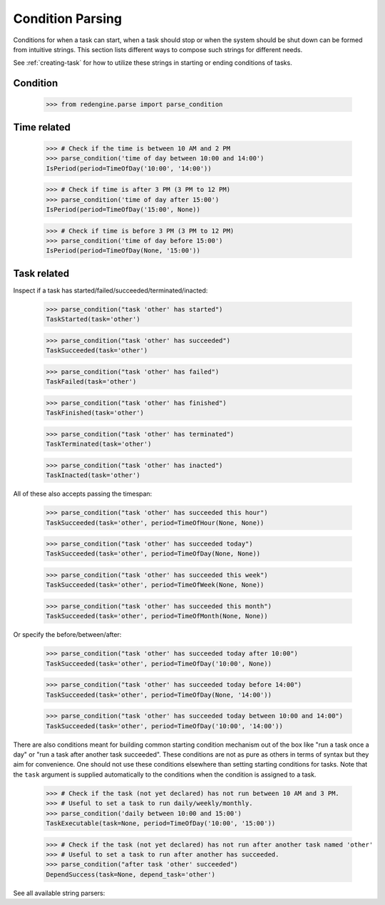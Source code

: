 Condition Parsing
=================

Conditions for when a task can start, when a task 
should stop or when the system should be shut down
can be formed from intuitive strings. This section
lists different ways to compose such strings for 
different needs.

See :ref:`creating-task` for how to utilize
these strings in starting or ending conditions 
of tasks.


Condition
---------

    >>> from redengine.parse import parse_condition

Time related
------------

    >>> # Check if the time is between 10 AM and 2 PM
    >>> parse_condition('time of day between 10:00 and 14:00')
    IsPeriod(period=TimeOfDay('10:00', '14:00'))

    >>> # Check if time is after 3 PM (3 PM to 12 PM)
    >>> parse_condition('time of day after 15:00')
    IsPeriod(period=TimeOfDay('15:00', None))

    >>> # Check if time is before 3 PM (3 PM to 12 PM)
    >>> parse_condition('time of day before 15:00')
    IsPeriod(period=TimeOfDay(None, '15:00'))


Task related
------------

Inspect if a task has started/failed/succeeded/terminated/inacted:

    >>> parse_condition("task 'other' has started")
    TaskStarted(task='other')

    >>> parse_condition("task 'other' has succeeded")
    TaskSucceeded(task='other')

    >>> parse_condition("task 'other' has failed")
    TaskFailed(task='other')

    >>> parse_condition("task 'other' has finished")
    TaskFinished(task='other')

    >>> parse_condition("task 'other' has terminated")
    TaskTerminated(task='other')

    >>> parse_condition("task 'other' has inacted")
    TaskInacted(task='other')


All of these also accepts passing the timespan:

    >>> parse_condition("task 'other' has succeeded this hour")
    TaskSucceeded(task='other', period=TimeOfHour(None, None))

    >>> parse_condition("task 'other' has succeeded today")
    TaskSucceeded(task='other', period=TimeOfDay(None, None))

    >>> parse_condition("task 'other' has succeeded this week")
    TaskSucceeded(task='other', period=TimeOfWeek(None, None))

    >>> parse_condition("task 'other' has succeeded this month")
    TaskSucceeded(task='other', period=TimeOfMonth(None, None))

Or specify the before/between/after:

    >>> parse_condition("task 'other' has succeeded today after 10:00")
    TaskSucceeded(task='other', period=TimeOfDay('10:00', None))

    >>> parse_condition("task 'other' has succeeded today before 14:00")
    TaskSucceeded(task='other', period=TimeOfDay(None, '14:00'))

    >>> parse_condition("task 'other' has succeeded today between 10:00 and 14:00")
    TaskSucceeded(task='other', period=TimeOfDay('10:00', '14:00'))


There are also conditions meant for building common starting condition mechanism out of the box
like "run a task once a day" or "run a task after another task succeeded".
These conditions are not as pure as others in terms of syntax but they aim for convenience. 
One should not use these conditions elsewhere than setting starting conditions for tasks.
Note that the ``task`` argument is supplied automatically to the conditions when the condition 
is assigned to a task.

    >>> # Check if the task (not yet declared) has not run between 10 AM and 3 PM. 
    >>> # Useful to set a task to run daily/weekly/monthly.
    >>> parse_condition('daily between 10:00 and 15:00')
    TaskExecutable(task=None, period=TimeOfDay('10:00', '15:00'))

    >>> # Check if the task (not yet declared) has not run after another task named 'other'
    >>> # Useful to set a task to run after another has succeeded.
    >>> parse_condition("after task 'other' succeeded")
    DependSuccess(task=None, depend_task='other')


See all available string parsers:

.. testcode::

    from redengine import session
    session.cond_parsers
